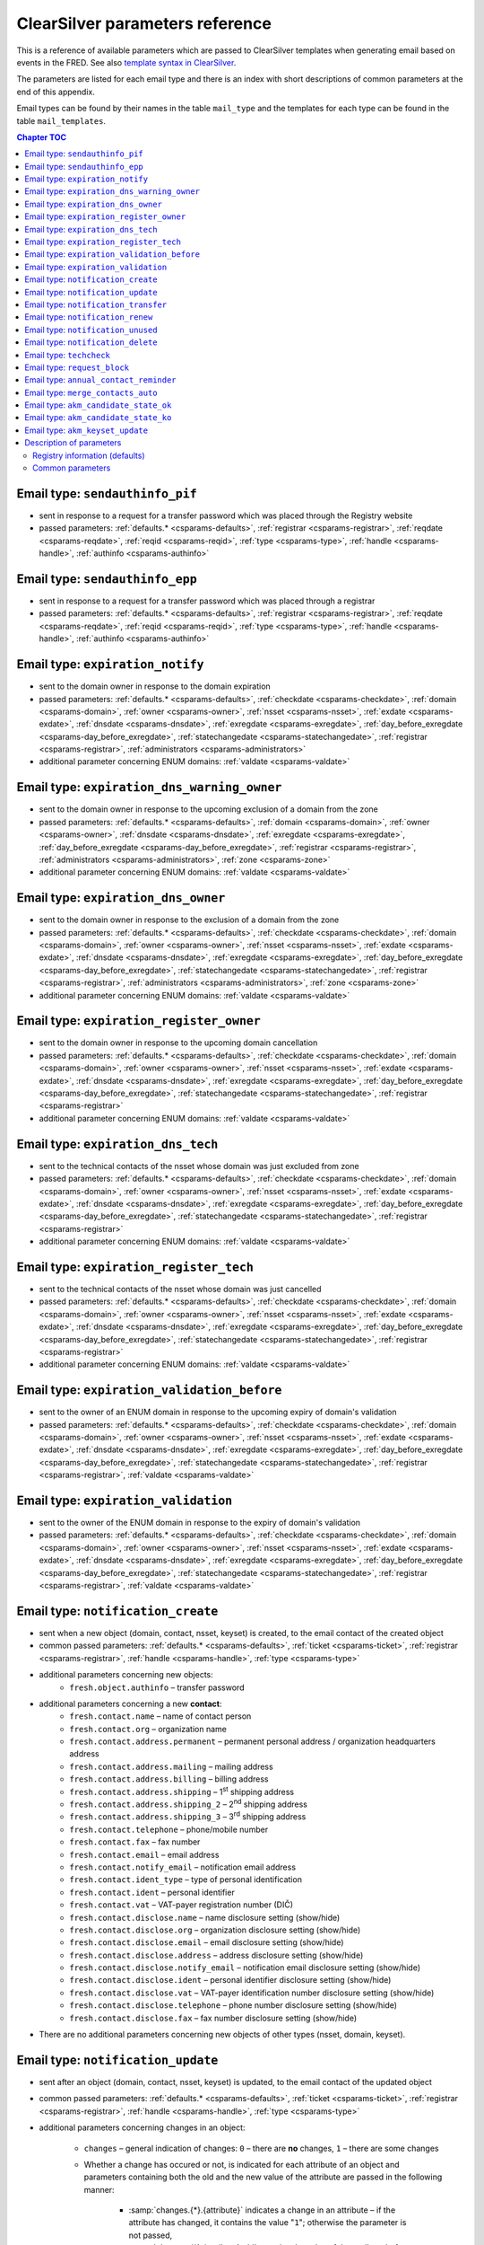 
.. _FRED-Admin-App-CSParams:

ClearSilver parameters reference
--------------------------------

This is a reference of available parameters which are passed to ClearSilver
templates when generating email based on events in the FRED.
See also `template syntax in ClearSilver <http://www.clearsilver.net/docs/man_templates.hdf>`_.

The parameters are listed for each email type and there is an index
with short descriptions of common parameters at the end of this appendix.

Email types can be found by their names in the table ``mail_type`` and
the templates for each type can be found in the table ``mail_templates``.

.. contents:: Chapter TOC
   :local:

Email type: ``sendauthinfo_pif``
^^^^^^^^^^^^^^^^^^^^^^^^^^^^^^^^^^
* sent in response to a request for a transfer password
  which was placed through the Registry website
* passed parameters: :ref:`defaults.* <csparams-defaults>`,
  :ref:`registrar <csparams-registrar>`, :ref:`reqdate <csparams-reqdate>`,
  :ref:`reqid <csparams-reqid>`, :ref:`type <csparams-type>`,
  :ref:`handle <csparams-handle>`, :ref:`authinfo <csparams-authinfo>`

Email type: ``sendauthinfo_epp``
^^^^^^^^^^^^^^^^^^^^^^^^^^^^^^^^^^
* sent in response to a request for a transfer password
  which was placed through a registrar
* passed parameters: :ref:`defaults.* <csparams-defaults>`,
  :ref:`registrar <csparams-registrar>`, :ref:`reqdate <csparams-reqdate>`,
  :ref:`reqid <csparams-reqid>`, :ref:`type <csparams-type>`,
  :ref:`handle <csparams-handle>`, :ref:`authinfo <csparams-authinfo>`

Email type: ``expiration_notify``
^^^^^^^^^^^^^^^^^^^^^^^^^^^^^^^^^^
* sent to the domain owner in response to the domain expiration
* passed parameters: :ref:`defaults.* <csparams-defaults>`,
  :ref:`checkdate <csparams-checkdate>`,
  :ref:`domain <csparams-domain>`,
  :ref:`owner <csparams-owner>`,
  :ref:`nsset <csparams-nsset>`,
  :ref:`exdate <csparams-exdate>`,
  :ref:`dnsdate <csparams-dnsdate>`,
  :ref:`exregdate <csparams-exregdate>`,
  :ref:`day_before_exregdate <csparams-day_before_exregdate>`,
  :ref:`statechangedate <csparams-statechangedate>`,
  :ref:`registrar <csparams-registrar>`,
  :ref:`administrators <csparams-administrators>`
* additional parameter concerning ENUM domains:
  :ref:`valdate <csparams-valdate>`

Email type: ``expiration_dns_warning_owner``
^^^^^^^^^^^^^^^^^^^^^^^^^^^^^^^^^^^^^^^^^^^^
* sent to the domain owner in response to the upcoming exclusion of a domain
  from the zone
* passed parameters: :ref:`defaults.* <csparams-defaults>`,
  :ref:`domain <csparams-domain>`,
  :ref:`owner <csparams-owner>`,
  :ref:`dnsdate <csparams-dnsdate>`,
  :ref:`exregdate <csparams-exregdate>`,
  :ref:`day_before_exregdate <csparams-day_before_exregdate>`,
  :ref:`registrar <csparams-registrar>`,
  :ref:`administrators <csparams-administrators>`,
  :ref:`zone <csparams-zone>`
* additional parameter concerning ENUM domains:
  :ref:`valdate <csparams-valdate>`

.. ??? maybe also:
     :ref:`checkdate <csparams-checkdate>`,
     :ref:`exdate <csparams-exdate>`,
     :ref:`nsset <csparams-nsset>`,
     :ref:`statechangedate <csparams-statechangedate>`,

Email type: ``expiration_dns_owner``
^^^^^^^^^^^^^^^^^^^^^^^^^^^^^^^^^^^^^
* sent to the domain owner in response to the exclusion of a domain from the zone
* passed parameters: :ref:`defaults.* <csparams-defaults>`,
  :ref:`checkdate <csparams-checkdate>`,
  :ref:`domain <csparams-domain>`,
  :ref:`owner <csparams-owner>`,
  :ref:`nsset <csparams-nsset>`,
  :ref:`exdate <csparams-exdate>`,
  :ref:`dnsdate <csparams-dnsdate>`,
  :ref:`exregdate <csparams-exregdate>`,
  :ref:`day_before_exregdate <csparams-day_before_exregdate>`,
  :ref:`statechangedate <csparams-statechangedate>`,
  :ref:`registrar <csparams-registrar>`,
  :ref:`administrators <csparams-administrators>`,
  :ref:`zone <csparams-zone>`
* additional parameter concerning ENUM domains:
  :ref:`valdate <csparams-valdate>`

Email type: ``expiration_register_owner``
^^^^^^^^^^^^^^^^^^^^^^^^^^^^^^^^^^^^^^^^^^
* sent to the domain owner in response to the upcoming domain cancellation
* passed parameters: :ref:`defaults.* <csparams-defaults>`,
  :ref:`checkdate <csparams-checkdate>`,
  :ref:`domain <csparams-domain>`,
  :ref:`owner <csparams-owner>`,
  :ref:`nsset <csparams-nsset>`,
  :ref:`exdate <csparams-exdate>`,
  :ref:`dnsdate <csparams-dnsdate>`,
  :ref:`exregdate <csparams-exregdate>`,
  :ref:`day_before_exregdate <csparams-day_before_exregdate>`,
  :ref:`statechangedate <csparams-statechangedate>`,
  :ref:`registrar <csparams-registrar>`
* additional parameter concerning ENUM domains:
  :ref:`valdate <csparams-valdate>`

Email type: ``expiration_dns_tech``
^^^^^^^^^^^^^^^^^^^^^^^^^^^^^^^^^^^^
* sent to the technical contacts of the nsset whose domain was just excluded
  from zone
* passed parameters: :ref:`defaults.* <csparams-defaults>`,
  :ref:`checkdate <csparams-checkdate>`,
  :ref:`domain <csparams-domain>`,
  :ref:`owner <csparams-owner>`,
  :ref:`nsset <csparams-nsset>`,
  :ref:`exdate <csparams-exdate>`,
  :ref:`dnsdate <csparams-dnsdate>`,
  :ref:`exregdate <csparams-exregdate>`,
  :ref:`day_before_exregdate <csparams-day_before_exregdate>`,
  :ref:`statechangedate <csparams-statechangedate>`,
  :ref:`registrar <csparams-registrar>`
* additional parameter concerning ENUM domains:
  :ref:`valdate <csparams-valdate>`

Email type: ``expiration_register_tech``
^^^^^^^^^^^^^^^^^^^^^^^^^^^^^^^^^^^^^^^^^
* sent to the technical contacts of the nsset whose domain was just cancelled
* passed parameters: :ref:`defaults.* <csparams-defaults>`,
  :ref:`checkdate <csparams-checkdate>`,
  :ref:`domain <csparams-domain>`,
  :ref:`owner <csparams-owner>`,
  :ref:`nsset <csparams-nsset>`,
  :ref:`exdate <csparams-exdate>`,
  :ref:`dnsdate <csparams-dnsdate>`,
  :ref:`exregdate <csparams-exregdate>`,
  :ref:`day_before_exregdate <csparams-day_before_exregdate>`,
  :ref:`statechangedate <csparams-statechangedate>`,
  :ref:`registrar <csparams-registrar>`
* additional parameter concerning ENUM domains:
  :ref:`valdate <csparams-valdate>`

Email type: ``expiration_validation_before``
^^^^^^^^^^^^^^^^^^^^^^^^^^^^^^^^^^^^^^^^^^^^^
* sent to the owner of an ENUM domain in response to the upcoming expiry
  of domain's validation
* passed parameters: :ref:`defaults.* <csparams-defaults>`,
  :ref:`checkdate <csparams-checkdate>`,
  :ref:`domain <csparams-domain>`,
  :ref:`owner <csparams-owner>`,
  :ref:`nsset <csparams-nsset>`,
  :ref:`exdate <csparams-exdate>`,
  :ref:`dnsdate <csparams-dnsdate>`,
  :ref:`exregdate <csparams-exregdate>`,
  :ref:`day_before_exregdate <csparams-day_before_exregdate>`,
  :ref:`statechangedate <csparams-statechangedate>`,
  :ref:`registrar <csparams-registrar>`,
  :ref:`valdate <csparams-valdate>`

Email type: ``expiration_validation``
^^^^^^^^^^^^^^^^^^^^^^^^^^^^^^^^^^^^^^
* sent to the owner of the ENUM domain in response to the expiry
  of domain's validation
* passed parameters: :ref:`defaults.* <csparams-defaults>`,
  :ref:`checkdate <csparams-checkdate>`,
  :ref:`domain <csparams-domain>`,
  :ref:`owner <csparams-owner>`,
  :ref:`nsset <csparams-nsset>`,
  :ref:`exdate <csparams-exdate>`,
  :ref:`dnsdate <csparams-dnsdate>`,
  :ref:`exregdate <csparams-exregdate>`,
  :ref:`day_before_exregdate <csparams-day_before_exregdate>`,
  :ref:`statechangedate <csparams-statechangedate>`,
  :ref:`registrar <csparams-registrar>`,
  :ref:`valdate <csparams-valdate>`

.. _email-type-notify-create:

Email type: ``notification_create``
^^^^^^^^^^^^^^^^^^^^^^^^^^^^^^^^^^^^
* sent when a new object (domain, contact, nsset, keyset) is created,
  to the email contact of the created object
* common passed parameters:  :ref:`defaults.* <csparams-defaults>`,
  :ref:`ticket <csparams-ticket>`, :ref:`registrar <csparams-registrar>`,
  :ref:`handle <csparams-handle>`, :ref:`type <csparams-type>`

* additional parameters concerning new objects:
   * ``fresh.object.authinfo`` – transfer password

* additional parameters concerning a new **contact**:
   * ``fresh.contact.name`` – name of contact person
   * ``fresh.contact.org`` – organization name
   * ``fresh.contact.address.permanent`` – permanent personal address
     / organization headquarters address
   * ``fresh.contact.address.mailing`` – mailing address
   * ``fresh.contact.address.billing`` – billing address
   * ``fresh.contact.address.shipping`` – 1\ :sup:`st` shipping address
   * ``fresh.contact.address.shipping_2`` – 2\ :sup:`nd` shipping address
   * ``fresh.contact.address.shipping_3`` – 3\ :sup:`rd` shipping address
   * ``fresh.contact.telephone`` – phone/mobile number
   * ``fresh.contact.fax`` – fax number
   * ``fresh.contact.email`` – email address
   * ``fresh.contact.notify_email`` – notification email address
   * ``fresh.contact.ident_type`` – type of personal identification
   * ``fresh.contact.ident`` – personal identifier
   * ``fresh.contact.vat`` – VAT-payer registration number (DIČ)
   * ``fresh.contact.disclose.name`` – name disclosure setting (show/hide)
   * ``fresh.contact.disclose.org`` – organization disclosure setting (show/hide)
   * ``fresh.contact.disclose.email`` – email disclosure setting (show/hide)
   * ``fresh.contact.disclose.address`` – address disclosure setting (show/hide)
   * ``fresh.contact.disclose.notify_email`` – notification email disclosure
     setting (show/hide)
   * ``fresh.contact.disclose.ident`` – personal identifier disclosure setting
     (show/hide)
   * ``fresh.contact.disclose.vat`` – VAT-payer identification number disclosure
     setting (show/hide)
   * ``fresh.contact.disclose.telephone`` – phone number disclosure setting
     (show/hide)
   * ``fresh.contact.disclose.fax`` – fax number disclosure setting (show/hide)

* There are no additional parameters concerning new objects of other types
  (nsset, domain, keyset).

.. _email-type-notify-update:

Email type: ``notification_update``
^^^^^^^^^^^^^^^^^^^^^^^^^^^^^^^^^^^^
* sent after an object (domain, contact, nsset, keyset)
  is updated, to the email contact of the updated object
* common passed parameters:  :ref:`defaults.* <csparams-defaults>`,
  :ref:`ticket <csparams-ticket>`, :ref:`registrar <csparams-registrar>`,
  :ref:`handle <csparams-handle>`, :ref:`type <csparams-type>`

* additional parameters concerning changes in an object:

   * ``changes`` – general indication of changes: ``0`` – there are **no**
     changes, ``1`` – there are some changes
   * Whether a change has occured or not, is indicated for each attribute
     of an object and parameters containing both the old and the new
     value of the attribute are passed in the following manner:

      * :samp:`changes.{*}.{attribute}` indicates a change in an attribute
        – if the attribute has changed, it contains the value "``1``";
        otherwise the parameter is not passed,
      * :samp:`changes.{*}.{attribute}.old` contains the value of the attribute
        before the change (passed only if the attribute has changed),
      * :samp:`changes.{*}.{attribute}.new` contains the value of the attribute
        after the change (passed only if the attribute has changed).

   * :samp:`changes.{object}.authinfo` – indicates that the object's transfer
     password has changed,
   * Indication of changes of other attributes is specific for each object type
     as follows.

* additional parameters concerning changes in a **contact**:
   * ``changes.contact.name`` – contact name has changed
   * ``changes.contact.org`` – organization name has changed
   * ``changes.contact.address.permanent`` – permanent (headquarters) address
     has changed
   * ``changes.contact.address.mailing`` – mailing address has changed
   * ``changes.contact.address.billing`` – billing address has changed
   * ``changes.contact.address.shipping`` – 1\ :sup:`st` shipping address
     has changed
   * ``changes.contact.address.shipping_2`` – 2\ :sup:`nd` shipping address
     has changed
   * ``changes.contact.address.shipping_3`` – 3\ :sup:`rd` shipping address
     has changed
   * ``changes.contact.telephone`` – phone number has changed
   * ``changes.contact.fax`` – fax number has changed
   * ``changes.contact.email`` – email address has changed
   * ``changes.contact.notify_email`` – notification email address has changed
   * ``changes.contact.ident_type`` – type of personal identification has
     changed
   * ``changes.contact.ident`` – personal identifier has changed
   * ``changes.contact.vat`` – VAT-payer registration number (DIČ) has changed
   * ``changes.contact.disclose.name`` – name disclosure setting has changed
   * ``changes.contact.disclose.org`` – organization disclosure setting has
     changed
   * ``changes.contact.disclose.email`` – email disclosure setting has changed
   * ``changes.contact.disclose.address`` – address disclosure setting has
     changed
   * ``changes.contact.disclose.notify_email`` – notification email disclosure
     setting has changed
   * ``changes.contact.disclose.ident`` – personal identifier disclosure
     setting has changed
   * ``changes.contact.disclose.vat`` – VAT-payer number disclosure setting
     has changed
   * ``changes.contact.disclose.telephone`` – phone number disclosure setting
     has changed
   * ``changes.contact.disclose.fax`` – fax number disclosure setting has
     changed
* additional parameters concerning changes in a **nsset**:
   * ``changes.nsset.check_level`` – level of technical checks has changed
   * ``changes.nsset.tech_c`` – list of technical contacts has changed
   * ``changes.nsset.dns`` – list of name servers has changed
      * the old and new value of each name server can be accessed using
        an index number (counting from zero) at the end of the parameter name,
        for example:
      * ``changes.nsset.dns.old.1`` – the value of the second name server
        before the change,
      * ``changes.nsset.dns.new.1`` – the value of the second name server
        after the change.
* additional parameters concerning changes in a **domain**:
   * ``changes.domain.registrant`` – domain owner has changed
   * ``changes.domain.nsset`` – nsset assignment has changed
   * ``changes.domain.keyset`` – keyset assignment has changed
   * ``changes.domain.admin_c`` – list of administrative contacts has changed
   * ``changes.domain.val_ex_date`` :sup:`ENUM` – date of validation expiry
     has changed
   * ``changes.domain.publish`` :sup:`ENUM` – publication in telephone
     directory has changed
* additional parameters concerning changes in a **keyset**:
   * ``changes.keyset.tech_c`` – list of technical contacts has changed
   * ``changes.keyset.dnskey`` – list of DNS keys has changed

.. _email-type-notify-transfer:

Email type: ``notification_transfer``
^^^^^^^^^^^^^^^^^^^^^^^^^^^^^^^^^^^^^^
* sent after an object (domain, contact, nsset, keyset) is transferred
  to a new registrar, to the email contact of the transferred object
* passed parameters: :ref:`defaults.* <csparams-defaults>`,
  :ref:`ticket <csparams-ticket>`, :ref:`registrar <csparams-registrar>`,
  :ref:`handle <csparams-handle>`, :ref:`type <csparams-type>`

.. _email-type-notify-renew:

Email type: ``notification_renew``
^^^^^^^^^^^^^^^^^^^^^^^^^^^^^^^^^^
* sent after a domain is renewed, to its owner's email
* passed parameters: :ref:`defaults.* <csparams-defaults>`,
  :ref:`ticket <csparams-ticket>`, :ref:`registrar <csparams-registrar>`,
  :ref:`handle <csparams-handle>`, :ref:`type <csparams-type>`

.. _email-type-notify-idle:

Email type: ``notification_unused``
^^^^^^^^^^^^^^^^^^^^^^^^^^^^^^^^^^^^
* sent after an unused object (contact, keyset, nsset) is removed
  from the database, to the email contact of the removed object
* passed parameters: :ref:`defaults.* <csparams-defaults>`,
  :ref:`ticket <csparams-ticket>`, :ref:`registrar <csparams-registrar>`,
  :ref:`handle <csparams-handle>`, :ref:`type <csparams-type>`

.. _email-type-notify-delete:

Email type: ``notification_delete``
^^^^^^^^^^^^^^^^^^^^^^^^^^^^^^^^^^^^
* sent after an object (domain, contact, nsset, keyset) is deleted,
  to the email contact of the deleted object
* passed parameters: :ref:`defaults.* <csparams-defaults>`,
  :ref:`ticket <csparams-ticket>`, :ref:`registrar <csparams-registrar>`,
  :ref:`handle <csparams-handle>`, :ref:`type <csparams-type>`

Email type: ``techcheck``
^^^^^^^^^^^^^^^^^^^^^^^^^
* sent if a test in a technical check of a nsset has failed, as a report
  to technical contacts of the nsset
* common passed parameters: :ref:`defaults.* <csparams-defaults>`
* additional parameters:
   * ``handle`` – handle of the nsset
   * ``checkdate`` – date on which the technical check was performed
   * ``ticket`` – check number
   * ``tests`` – list of datasets with results of the tests which
     have failed; items in the list have the following attributes:

      * :samp:`tests.*.type` – severity of the test result (``error``/``warning``/``notice``),
      * :samp:`tests.*.name` – subject of the test,
      * :samp:`tests.*.ns` – further information about the test result
        whose content depends on the test subject.

     The content of further information about the result according to the test subject
     (value of the ``name`` attribute):

      * ``glue_ok`` – the required glue record is missing for the following name servers:
         - :samp:`tests.*.ns` – list of the name servers,
      * ``existence`` – following name servers in the nsset are unreachable:
         - :samp:`tests.*.ns` – list of the name servers,
      * ``autonomous`` – the nsset does not contain at least two name servers in different autonomous systems:
         - no more content,
      * ``presence`` – name server(s) exists which does not contain a record for any of the domains:
         - :samp:`tests.*.ns` – list of the name servers,
         - :samp:`tests.*.ns.*.fqdn` – list of the domains for a particular
           name server of which this name server does not contain a record,
         - :samp:`tests.*.ns.overfull` – the list of domains is incomplete /
           there are more domains in the test input for which this name server
           does not contain a record but they are not all listed (this
           can be used to insert an ellipsis  - ..." conditionally),
      * ``authoritative`` – name server is not authoritative for domains:
         - :samp:`tests.*.ns` – list of the name servers,
         - :samp:`tests.*.ns.*.fqdn` – list of the domains for a particular
           name server of which this name server is not authoritative,
         - :samp:`tests.*.ns.overfull` – the list of domains is incomplete /
           there are more domains in the test input for which this name server
           is not authoritative but they are not all listed (this
           can be used to insert an ellipsis "..." conditionally),
      * ``heterogenous`` – all name servers in the nsset use the same implementation of dns server:
         - no more content,
      * ``notrecursive`` – following name servers in the nsset are recursive:
         - :samp:`tests.*.ns` – list of the name servers,
      * ``notrecursive4all`` – following name servers in the nsset answered a query recursively:
         - :samp:`tests.*.ns` – list of the name servers,
      * ``dnsseckeychase`` – for the following domains belonging to the nsset, the validity of the dnssec signature could not be verified:
         - :samp:`tests.*.ns` – list of the domains.

     The original template defines and uses the ``printtest()`` macro which accepts
     a result dataset (an item from the ``tests`` list) as an argument and
     prints the results according to the subject (``name``) of the test. Print
     of the test results is then grouped by severity of failure.

Email type: ``request_block``
^^^^^^^^^^^^^^^^^^^^^^^^^^^^^
* sent to the domain owner / the contact / technical contacts of an object
  after a :term:`public request` for object (un)blocking has been carried out
* common passed parameters: :ref:`defaults.* <csparams-defaults>`,
  :ref:`reqdate <csparams-reqdate>`, :ref:`reqid <csparams-reqid>`,
  :ref:`handle <csparams-handle>`, :ref:`type <csparams-type>`
* additional parameters:
   * ``otype`` – operation type: ``1`` – blocking, ``2`` – unblocking,
   * ``rtype`` – request type: ``1`` – all object changes, ``2`` – object transfer.

Email type: ``annual_contact_reminder``
^^^^^^^^^^^^^^^^^^^^^^^^^^^^^^^^^^^^^^^
* sent to a contact in response to the upcoming contact registration anniversary
  as a reminder to check accuracy of contact information in the registry
* common passed parameters: :ref:`defaults.* <csparams-defaults>`,
  :ref:`handle <csparams-handle>`
* additional parameters:
   * ``organization`` – name of contact's organization,
   * ``name`` – personal or company name,
   * ``address`` – address (in a single line),
   * ``ident_type`` – identity-document identification type:
      * ``RC`` – birth number,
      * ``OP`` – personal ID card number,
      * ``PASS`` – passport number,
      * ``ICO`` – organization ID number,
      * ``MPSV`` – MPSV ID (number from the Ministry of Labour and Social Affairs),
      * ``BIRTHDAY`` – the date of birth,
   * ``ident_value`` – identity-document identification number,
   * ``dic`` – VAT-payer identifier,
   * ``telephone`` – phone number,
   * ``fax`` – fax number,
   * ``email`` – email address,
   * ``notify_email`` – notification email address,
   * ``registrar_name`` – name of the :term:`designated registrar`,
   * ``registrar_url`` – website address of the :term:`designated registrar`,
   * ``registrar_memo_cz`` – additional information provided by the registrar (Czech variant),
   * ``registrar_memo_en`` – additional information provided by the registrar (English variant),
   * ``domains`` – list of domains where the contact is the owner,
   * ``nssets`` – list of nssets where the contact is a technical contact,
   * ``keysets`` – list of keysets where the contact is a technical contact.

Email type: ``merge_contacts_auto``
^^^^^^^^^^^^^^^^^^^^^^^^^^^^^^^^^^^^
* sent to the contact after an automatic merger of its duplicates
* common passed parameters: :ref:`defaults.* <csparams-defaults>`
* additional parameters:
   * ``dst_contact_handle`` – handle of the destination contact into which the
     duplicates have been merged,
   * ``domain_registrant_list`` – list of handles of domains in which the
     registrant contact had to be replaced with the destination contact,
   * ``domain_admin_list`` – list of handles of domains in which some
     administrative contacts had to be replaced with the destination contact,
   * ``nsset_tech_list`` – list of handles of nssets in which some technical
     contacts had to be replaced with the destination contact,
   * ``keyset_tech_list`` – list of handles of keysets in which some technical
     contacts had to be replaced with the destination contact,
   * ``removed_list`` – list of contacts which have been deleted as a result
     of the merger.

  Values of the lists can be accessed by adding an index number at the end
  of the parameter name, counting from zero, for example: ``domain_registrant_list.0``
  for the first item.

.. _email-type-akm-ok:

Email type: ``akm_candidate_state_ok``
^^^^^^^^^^^^^^^^^^^^^^^^^^^^^^^^^^^^^^^
* sent after valid CDNSKEY records are discovered on a insecured domain
  and the acceptance period is initiated,
  to technical contacts of the domain's nsset
* common passed parameters: :ref:`defaults.* <csparams-defaults>`,
  :ref:`domain <csparams-domain>`, :ref:`zone <csparams-zone>`

* additional parameters:

   * ``keys`` – list of discovered CDNSKEY records (the first item of the list as ``keys.0`` etc.),
     a single key item looks like this::

        [flags: 257, protocol: 3, algorithm: 13, key: "mdsswUyr3DPW132mOi8V9xESWE8jTo0dxCjjnopKl+GqJxpVXckHAeF+KkxLbxILfDLUT0rAK9iUzy1L53eKGQ=="]

   * ``datetime`` – date and time of the discovery,

   * ``days_to_left`` – how many days the acceptance period is going to last.

.. _email-type-akm-ko:

Email type: ``akm_candidate_state_ko``
^^^^^^^^^^^^^^^^^^^^^^^^^^^^^^^^^^^^^^^
* sent when the acceptance period is broken by absence of the CDNSKEY records
  or by discovery of changed records, to technical contacts of the domain's nsset
* common passed parameters: :ref:`defaults.* <csparams-defaults>`
* additional parameters:
   * ``datetime`` – date and time of the discovery.

.. _email-type-akm-upd:

Email type: ``akm_keyset_update``
^^^^^^^^^^^^^^^^^^^^^^^^^^^^^^^^^^^^
* sent when an auto-managed keyset is updated from new CDNSKEY records,
  to technical contacts of the domain's nsset
* common passed parameters: :ref:`defaults.* <csparams-defaults>`,
  :ref:`domain <csparams-domain>`, :ref:`zone <csparams-zone>`
* additional parameters:
   * ``keys`` – list of discovered CDNSKEY records (the first item of the list
     as ``keys.0`` etc.),
   * ``datetime`` – date and time of the discovery.

.. _csparams-description:

Description of parameters
^^^^^^^^^^^^^^^^^^^^^^^^^
This section contains description of parameters which are common to several
email types.

.. _csparams-defaults:

Registry information (defaults)
~~~~~~~~~~~~~~~~~~~~~~~~~~~~~~~
These parameters are passed to all email types and can be found and adapted
in the table ``mail_defaults``.

* ``defaults.company`` – name of the Registry
* ``defaults.street`` – street in the headquarters address of the Registry
* ``defaults.postalcode`` – postal code in the headquarters address of the
  Registry
* ``defaults.city`` – city in the headquarters address of the Registry
* ``defaults.tel`` – phone contact of the Registry
* ``defaults.fax`` – fax contact of the Registry
* ``defaults.emailsupport`` – email contact of the technical support
* ``defaults.authinfopage`` – URL of the site from which registrants can
  request the transfer password (authinfo)
* ``defaults.whoispage`` – URL of the site from which the public can search
  in the Registry
* ``defaults.company_cs`` – Czech variant of the company name of the Registry
* ``defaults.company_en`` – English variant of the company name of the Registry

Common parameters
~~~~~~~~~~~~~~~~~

   .. _csparams-administrators:

   ``administrators``
      list of administrative contacts (items are accessed by adding index
      number at the end of the parameter name, counting from zero,
      for example: ``administrators.0`` for the first item)

   .. _csparams-authinfo:

   ``authinfo``
      transfer password

   .. _csparams-checkdate:

   ``checkdate``
      the date when the object-state check was performed and this email created
      (according to the server's local time, date format: YYYY-MM-DD)

   .. _csparams-dnsdate:

   ``dnsdate``
      date from which the domain will not be included in the zone anymore

   .. _csparams-domain:

   ``domain``
      domain name in question

   .. _csparams-exdate:

   ``exdate``
      date of domain expiration (till when the registration has been prepaid)

   .. _csparams-exregdate:

   ``exregdate``
      date from which the domain can be registered by another subject
      (domain is unguarded)

   .. _csparams-day_before_exregdate:

   ``day_before_exregdate``
      date of the last day the domain is guarded
      (one day before registration cancellation)

   .. _csparams-handle:

   ``handle``
      string identifier of the object in question

   .. _csparams-owner:

   ``owner``
      identifier of the owner of the domain in question (contact handle)

   .. _csparams-nsset:

   ``nsset``
      identifier of the name server set assigned to the domain in question
      (nsset handle)

   .. _csparams-registrar:

   ``registrar``
      name and website of the current designated registrar
      (in case of transfer, the new designated registrar)

   .. _csparams-reqdate:

   ``reqdate``
      the date when the public request was placed (date format dd.mm.YYYY)

   .. _csparams-reqid:

   ``reqid``
      the identification number of the public request by which it can be traced
      in the Registry

   .. _csparams-statechangedate:

   ``statechangedate``
      date when the respective object state was set

   .. _csparams-ticket:

   ``ticket``
      email identifier

   .. _csparams-type:

   ``type``
      object type by number: ``1`` – contact, ``2`` – nsset, ``3`` – domain,
      ``4`` – keyset

   .. _csparams-valdate:

   ``valdate``
      date till when the ENUM domain has been validated

   .. _csparams-zone:

   ``zone``
      zone in question (FQDN with the leading dot)
